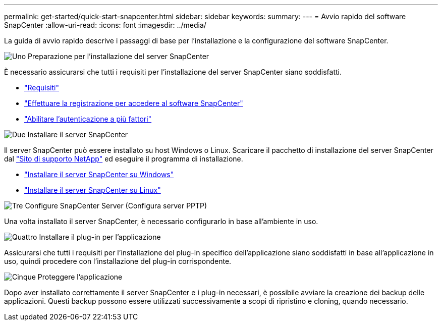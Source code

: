 ---
permalink: get-started/quick-start-snapcenter.html 
sidebar: sidebar 
keywords:  
summary:  
---
= Avvio rapido del software SnapCenter
:allow-uri-read: 
:icons: font
:imagesdir: ../media/


[role="lead"]
La guida di avvio rapido descrive i passaggi di base per l'installazione e la configurazione del software SnapCenter.

.image:https://raw.githubusercontent.com/NetAppDocs/common/main/media/number-1.png["Uno"] Preparazione per l'installazione del server SnapCenter
[role="quick-margin-para"]
È necessario assicurarsi che tutti i requisiti per l'installazione del server SnapCenter siano soddisfatti.

[role="quick-margin-list"]
* link:../install/requirements-to-install-snapcenter-server.html["Requisiti"]
* link:../install/register_enable_software_access.html["Effettuare la registrazione per accedere al software SnapCenter"]
* link:../install/enable_multifactor_authentication.html["Abilitare l'autenticazione a più fattori"]


.image:https://raw.githubusercontent.com/NetAppDocs/common/main/media/number-2.png["Due"] Installare il server SnapCenter
[role="quick-margin-para"]
Il server SnapCenter può essere installato su host Windows o Linux. Scaricare il pacchetto di installazione del server SnapCenter dal https://mysupport.netapp.com/site/products/all/details/snapcenter/downloads-tab["Sito di supporto NetApp"^] ed eseguire il programma di installazione.

[role="quick-margin-list"]
* link:../install/task_install_the_snapcenter_server_using_the_install_wizard.html["Installare il server SnapCenter su Windows"]
* link:../install/install_snapcenter_server_linux.html["Installare il server SnapCenter su Linux"]


.image:https://raw.githubusercontent.com/NetAppDocs/common/main/media/number-3.png["Tre"] Configure SnapCenter Server (Configura server PPTP)
[role="quick-margin-para"]
Una volta installato il server SnapCenter, è necessario configurarlo in base all'ambiente in uso.

.image:https://raw.githubusercontent.com/NetAppDocs/common/main/media/number-4.png["Quattro"] Installare il plug-in per l'applicazione
[role="quick-margin-para"]
Assicurarsi che tutti i requisiti per l'installazione del plug-in specifico dell'applicazione siano soddisfatti in base all'applicazione in uso, quindi procedere con l'installazione del plug-in corrispondente.

.image:https://raw.githubusercontent.com/NetAppDocs/common/main/media/number-5.png["Cinque"] Proteggere l'applicazione
[role="quick-margin-para"]
Dopo aver installato correttamente il server SnapCenter e i plug-in necessari, è possibile avviare la creazione dei backup delle applicazioni. Questi backup possono essere utilizzati successivamente a scopi di ripristino e cloning, quando necessario.
